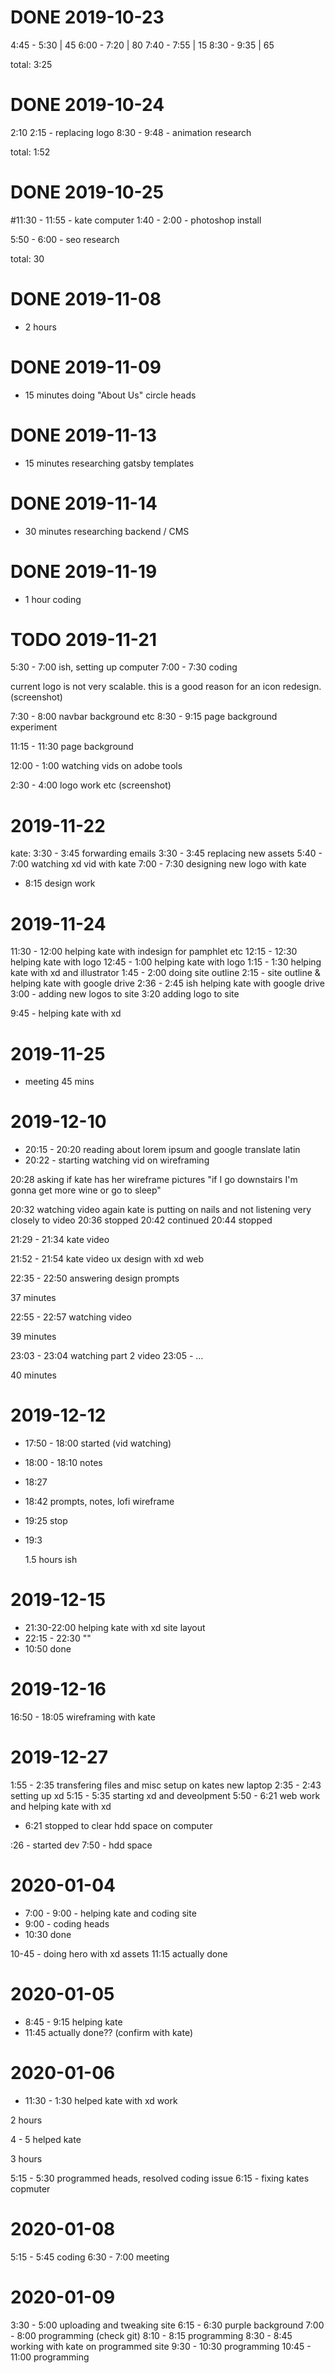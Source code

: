 * DONE 2019-10-23
  CLOSED: [2019-11-24 Sun 23:19]
  :LOGBOOK:
  - State "DONE"       from              [2019-11-24 Sun 23:19]
  :END:
  4:45 - 5:30 | 45
  6:00 - 7:20 | 80
  7:40 - 7:55 | 15
  8:30 - 9:35 | 65

total: 3:25

* DONE 2019-10-24
  CLOSED: [2019-11-24 Sun 23:19]
  :LOGBOOK:
  - State "DONE"       from              [2019-11-24 Sun 23:19]
  :END:
2:10 2:15 - replacing logo
8:30 - 9:48 - animation research

total: 1:52

* DONE 2019-10-25
  CLOSED: [2019-11-24 Sun 23:19]
  :LOGBOOK:
  - State "DONE"       from              [2019-11-24 Sun 23:19]
  :END:
#11:30 - 11:55 - kate computer
1:40 - 2:00 - photoshop install

5:50 - 6:00 - seo research

total: 30
* DONE 2019-11-08
  CLOSED: [2019-11-24 Sun 23:31]
  :LOGBOOK:
  - State "DONE"       from              [2019-11-24 Sun 23:31]
  :END:
 - 2 hours
* DONE 2019-11-09
  CLOSED: [2019-11-24 Sun 23:31]
  :LOGBOOK:
  - State "DONE"       from              [2019-11-24 Sun 23:31]
  :END:
 - 15 minutes doing "About Us" circle heads
* DONE 2019-11-13
  CLOSED: [2019-11-24 Sun 23:31]
  :LOGBOOK:
  - State "DONE"       from              [2019-11-24 Sun 23:31]
  :END:
 - 15 minutes researching gatsby templates
* DONE 2019-11-14
  CLOSED: [2019-11-24 Sun 23:31]
  :LOGBOOK:
  - State "DONE"       from              [2019-11-24 Sun 23:31]
  :END:
 - 30 minutes researching backend / CMS
* DONE 2019-11-19
  CLOSED: [2019-11-24 Sun 23:31]
  :LOGBOOK:
  - State "DONE"       from              [2019-11-24 Sun 23:31]
  :END:
 - 1 hour coding
* TODO 2019-11-21
  :LOGBOOK:
  - State "TODO"       from "DONE"       [2019-11-24 Sun 23:31]
  - State "DONE"       from "DONE"       [2019-11-24 Sun 23:31]
  - State "DONE"       from              [2019-11-24 Sun 23:31]
  :END:

5:30 - 7:00 ish, setting up computer
7:00 - 7:30 coding

current logo is not very scalable. this is a good reason for an icon redesign.
(screenshot)

7:30 - 8:00 navbar background etc
8:30 - 9:15 page background experiment

11:15 - 11:30 page background

12:00 - 1:00 watching vids on adobe tools

2:30 - 4:00 logo work etc
(screenshot)
* 2019-11-22
kate: 3:30 - 3:45 forwarding emails
3:30 - 3:45 replacing new assets
5:40 - 7:00 watching xd vid with kate
7:00 - 7:30 designing new logo with kate
 - 8:15 design work

* 2019-11-24
11:30 - 12:00 helping kate with indesign for pamphlet etc
12:15 - 12:30 helping kate with logo
12:45 - 1:00 helping kate with logo
1:15 - 1:30 helping kate with xd and illustrator
1:45 - 2:00 doing site outline
2:15 - site outline & helping kate with google drive
2:36 - 2:45 ish helping kate with google drive
3:00 - adding new logos to site
3:20 adding logo to site

9:45 - helping kate with xd
* 2019-11-25
  - meeting 45 mins
* 2019-12-10
 - 20:15 - 20:20 reading about lorem ipsum and google translate latin
 - 20:22 - starting watching vid on wireframing

20:28
asking if kate has her wireframe pictures
"if I go downstairs I'm gonna get more wine or go to sleep"

20:32 watching video again
kate is putting on nails and not listening very closely to video
20:36 stopped
20:42 continued
20:44 stopped

21:29 - 21:34 kate video

21:52 - 21:54 kate video ux design with xd web

22:35 - 22:50 answering design prompts

37 minutes

22:55 - 22:57 watching video

39 minutes

23:03 - 23:04 watching part 2 video
23:05 - ...

40 minutes
* 2019-12-12
 - 17:50 - 18:00 started (vid watching)
 - 18:00 - 18:10 notes
 - 18:27
 - 18:42 prompts, notes, lofi wireframe
 - 19:25 stop
 - 19:3

   1.5 hours ish
* 2019-12-15
 - 21:30-22:00 helping kate with xd site layout
 - 22:15 -  22:30 ""
 - 10:50 done
* 2019-12-16
16:50 - 18:05 wireframing with kate
* 2019-12-27
1:55 - 2:35 transfering files and misc setup on kates new laptop
2:35 - 2:43 setting up xd
5:15 - 5:35 starting xd and deveolpment
5:50 - 6:21 web work and helping kate with xd
 - 6:21 stopped to clear hdd space on computer
:26 - started dev
7:50 - hdd space
* 2020-01-04
 - 7:00 - 9:00 - helping kate and coding site
 - 9:00 - coding heads
 - 10:30 done

10-45 - doing hero with xd assets
11:15 actually done
* 2020-01-05
 - 8:45 - 9:15 helping kate
 - 11:45 actually done?? (confirm with kate)
* 2020-01-06
 - 11:30 - 1:30 helped kate with xd work

2 hours

4 - 5 helped kate

3 hours

5:15 - 5:30 programmed heads, resolved coding issue
6:15 - fixing kates copmuter

* 2020-01-08
5:15 - 5:45 coding
6:30 - 7:00 meeting
* 2020-01-09
3:30 - 5:00 uploading and tweaking site
6:15 - 6:30 purple background
7:00 - 8:00 programming (check git)
8:10 - 8:15 programming
8:30 - 8:45 working with kate on programmed site
9:30 - 10:30 programming
10:45 - 11:00 programming
